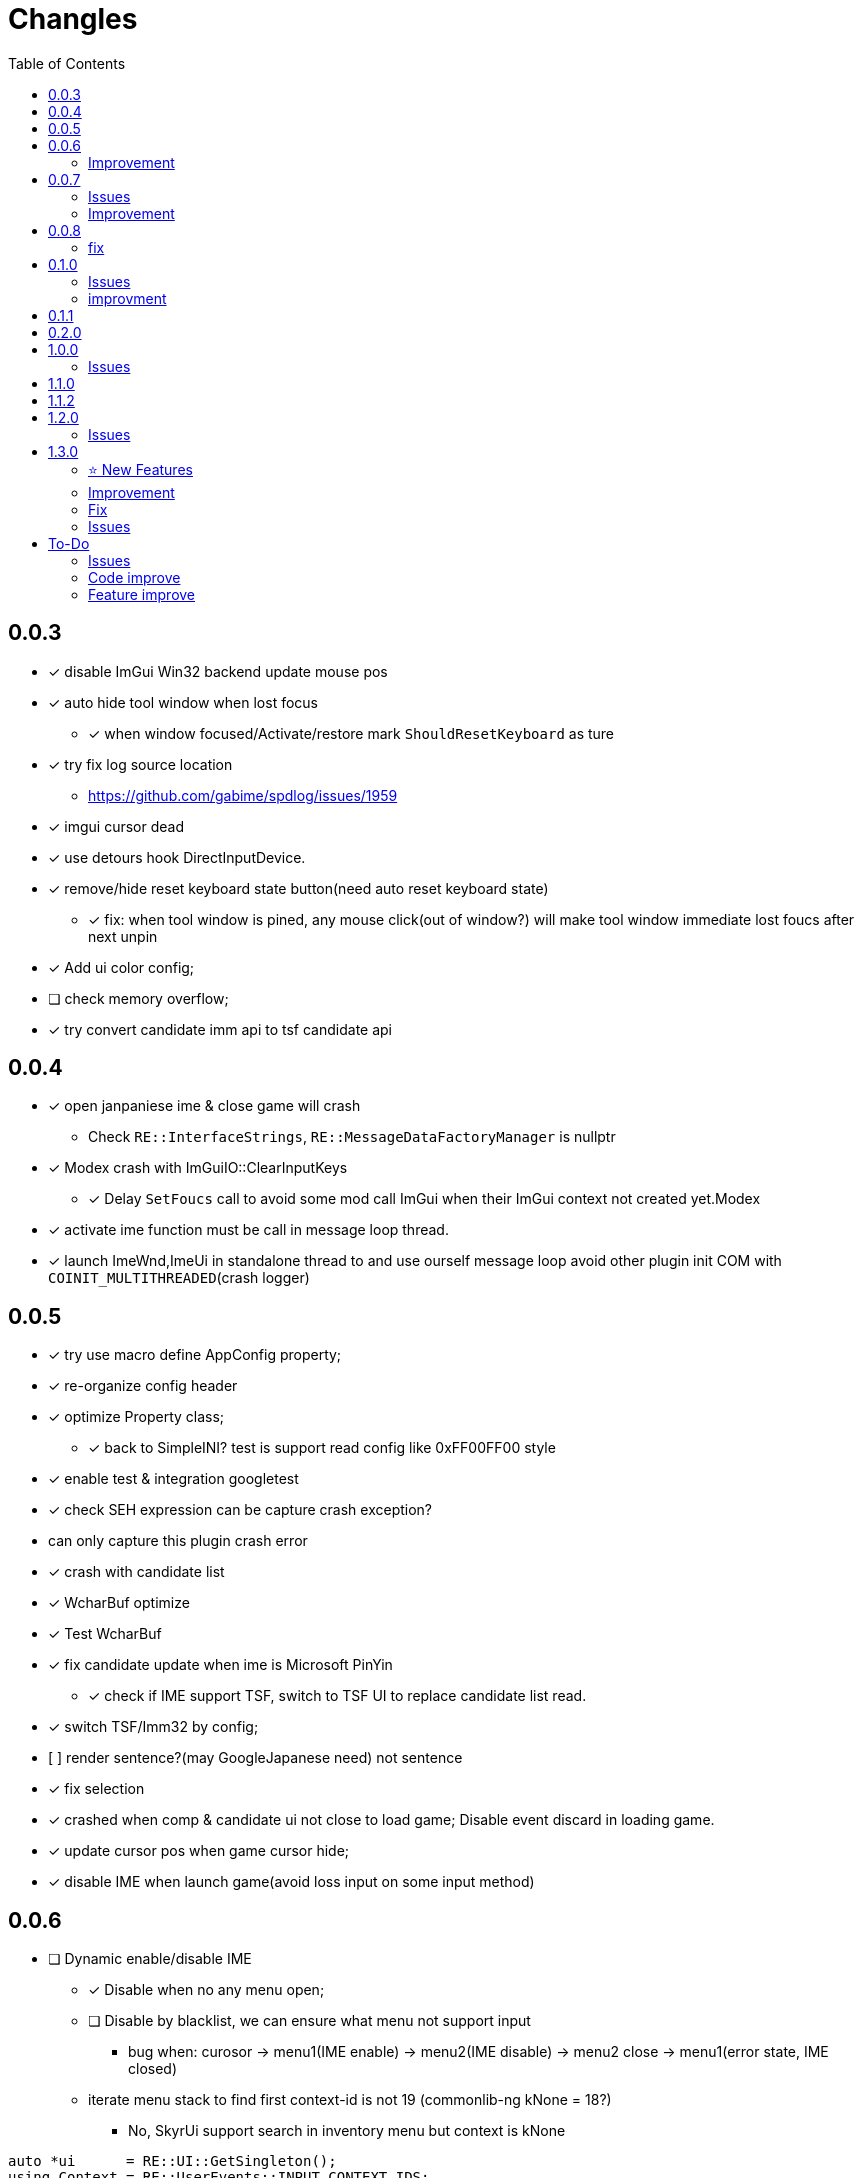 ﻿= Changles
:toc: left
:icons: font
:tip-caption: 💡

== 0.0.3
    - [x] disable ImGui Win32 backend update mouse pos
    - [x] auto hide tool window when lost focus
        ** [x] when window focused/Activate/restore mark `ShouldResetKeyboard` as ture
    - [x] try fix log source location
        ** https://github.com/gabime/spdlog/issues/1959
    - [x] imgui cursor dead
    - [x] use detours hook DirectInputDevice.
    - [x] remove/hide reset keyboard state button(need auto reset keyboard state)
        ** [x] fix: when tool window is pined, any mouse click(out of window?) will
         make tool window immediate lost foucs after next unpin
    - [x] Add ui color config;
    - [ ] check memory overflow;
    - [x] try convert candidate imm api to tsf candidate api

== 0.0.4
    - [x] open janpaniese ime & close game will crash
        ** Check `RE::InterfaceStrings`, `RE::MessageDataFactoryManager` is nullptr
    - [x] Modex crash with ImGuiIO::ClearInputKeys
        ** [x] Delay `SetFoucs` call to avoid some mod call ImGui when their ImGui context not created yet.Modex
    - [x] activate ime function must be call in message loop thread.
    - [x] launch ImeWnd,ImeUi in standalone thread to and use ourself message loop
         avoid other plugin init COM with `COINIT_MULTITHREADED`(crash logger)

== 0.0.5
    - [x] try use macro define AppConfig property;
    - [x] re-organize config header
    - [x] optimize Property class;
        ** [x] back to SimpleINI? test is support read config like 0xFF00FF00 style
    - [x] enable test & integration googletest
    - [x] check SEH expression can be capture crash exception?
        - can only capture this plugin crash error
    - [x] crash with candidate list
    - [x] WcharBuf optimize
        - [x] Test WcharBuf
    - [x] fix candidate update when ime is Microsoft PinYin
        ** [x] check if IME support TSF, switch to TSF UI to replace candidate list read.
    - [x] switch TSF/Imm32 by config;
    - [.line-through]#[ ] render sentence?(may GoogleJapanese need)# not sentence
    - [x] fix selection
    - [x] crashed when comp & candidate ui not close to load game; Disable event discard in loading game.
    - [x] update cursor pos when game cursor hide;
    - [x] disable IME when launch game(avoid loss input on some input method)

== 0.0.6

* [ ] Dynamic enable/disable IME
** [x] Disable when no any menu open;
** [ ] Disable by blacklist, we can ensure what menu not support input
*** bug when: curosor -> menu1(IME enable) -> menu2(IME disable) -> menu2 close -> menu1(error state, IME closed)
** iterate menu stack to find first context-id is not 19 (commonlib-ng kNone = 18?)
*** No, SkyrUi support search in inventory menu but context is kNone

[source,c++]
----
auto *ui      = RE::UI::GetSingleton();
using Context = RE::UserEvents::INPUT_CONTEXT_IDS;
log_debug("menu {}, open {}", a_event->menuName.c_str(), a_event->opening);
log_debug("stack {}", ui->menuStack.size());
auto hasInputContext = false;
for (const auto &menu : ui->menuStack)
{
    auto menuName = std::string(typeid(*menu.get()).name());
    menuName.erase(0, strlen("class "));
    log_debug(
        "  menu name {} context {} {:32b}", menuName,
        static_cast<uint32_t>(menu->inputContext.get()), static_cast<uint32_t>(menu->menuFlags.get()));
    // SE kNone = 18, AE kNone = 19
    // TODO can't dynamic activate IME by check inputContext: InventoryMenu(SkyUi) no inpuContext
    if (menu->inputContext.get() != 19 && !IsMenuDisableIme(menuName))
    {
        log_debug("=====Has Input Context");
        hasInputContext = true;
        break;
    }
}
----


=== Improvement

* [x] Enable when cursor visible(All text field show show cursor);

== 0.0.7

=== Issues

* [ ] `SteamOverlay` can't receive any keyboard input

Reason:

** Mod always forward focus to ImeWnd, `SteamOverlay` work in Skyrim depends on message loop

Solutions:

* [.line-through]#try HWND_MESSAGE#
* [.line-through]#send all message or only IME & Key message#
** The context state inconsistency
* listen SteamOverlay shortcut(need user config himself SteamOverlay shortcut)

* Only forward key up/down & SysKeyUp/Down message
* new UI checkbox: if checked,
** disable all mod feature and restore focus to game main window.
** reset DirectInputDevice keyboard to exclusive mode

* [ ] `TextEntryCount`. Open Map `find location` menu and press `ESC` will to quit will not trigger 
`AllowTextInput` with false

=== Improvement

* [x] Can disable mod
* [x] update discard event logic
    . not discard when modifier key down: alt/shift/win/ctrl
* [x] Enable when menu open that contain some textfield;
    . Hook AllowInputText(logic follow SKSE `Hooks_Scaleform.cpp#SKSEScaleform_AllowTextInput`)
* [x] Abort IME composition if comp window(ImGui) lost focus
    . Focus parent window to abort IME(then automatic focus to ImeWnd)
* [x] Support make composition and candidate window follow cursor when first appear.

== 0.0.8

* [x] Settings window;
* [x] FMOD
    . check if install RaceSexMenu patch
* [x] ImGui Theme load from file
    . theme file export from https://github.com/Patitotective/ImThemes[ImThemes]
    . theme no provide text link color, try another way to show selected text(add background?)
* [x] keepimeopen <--- always enable ime
    . Depreated config `Always_Enable_Ime`;
* [ ] scale & add bg from selected candidate

=== fix

* [x] discard `E` key event when ime in input or wait input
* [x] ImGui cursor not update when keep any key pressed
. Always update ImGui cursor pos in `ImeWnd#NewFrame`
* [x] detach, uninstall hooks when destory window
* [x] TextEntry can't input english
    . Our override SKSE `AllowTextInput` gfx function. And SKSE modify member `allowTextInput` 
in `RE::ControlMap` offset 128. We need sync it.
    . Can we trampline SKSE `AllowTextInput` gfx function?

== 0.1.0

=== Issues

* [x] In some case, game & ime will lost keyboard input at same time.
** Refactor Focus & `IME_DISABLED` state manage. Now, no longer associate empty document to tsf.
Just restore focus to game window. 
*** Ime enable -> Focus to `ImeWnd`
*** Ime disable -> Focus to Game window
* [ ] In some case, TSF may not recived the shift key up event? Can't switch english & chinese mode.
** If checked `Keep Ime Open` and use `shift` to switch to english mode, TSF never recived shift key up/down event again.

* IME and TSF work at same times and TSF can't get composition string
** ❌ Because IME disabled in Game WndProc? No
** ✅ Because TextService `OnFocus` call? Yes, `onFocus` not call in message `WM_SETFOCUS` 

TSF focus when `CooperativeLevel` changed
** We should first change `CooperativeLevel`, then change focus?
** `win+Tab` switch window can fix TSF. may we clear `IME_DISABLED` and Focus game window -> Focus Ime?
** Try `AttachThreadInput`

=== improvment

* [x] No longer forward keyboard event to game main window.
** Because we have changed Focus & `IME_DISABLED` state manage logic. But we notify user close any text entry when open
Steam overlay.
* [x] Support mutiple language, default english and chinese
* [x] Refactor IME focus manage

== 0.1.1

* [x] `KreatE` Issue: Can't open
** Is `KreatE` depend `WM_KEYUP`, `WM_KEYDOWN` message?

== 0.2.0

* [x] Implement two style ImeManager
+
--
** `PermanentFocusManager`: completely grab game focus:
*** unlock/restore keyboard when MOD enable/disable
*** Change focus when IME enable/disable
** `SafeImeManager`
*** more *combatibility*. 
*** Change focus when IME enable/disable
*** unlock/restore keyboard when IME enable/disable
** Default use `PermanentFocusManager`
--

== 1.0.0

* [x] Try do IME support for other mod;
** By send `IME_INTEGRATION_INIT` to public API RenderIme/EnableIme/UpdateImeWindowPosition/IsEnabled
** By send `IME_COMPOSITION_RESULT` to send composition result
* [x] Optimize & fix `ImeSupportUtils::EnableIme`
* [x] Support unicode paste
+
By hook `ProcessMessage` and ignore `CursorMenus#ProcessMessage` call by check vtable.

=== Issues

* [x] `Keep Ime Open`: fix IME state inconsistency
+
. When use `Temporary` focus, check `Keep Ime Open` won't enable IME;
* [x] The conversion mode cause IME thread can't recive any events.
+
. When use Microsoft Pinyin in candidate chose state, if press `shift`, Then Microsoft Pinyin will switch to alphanumeric
mode and can't receive any events no longer. But use `iFly` input method won't trigegr this bug. And, iFly won't send conversion mode
message.
. When trigger this issue, and console keep open, IME window can't receive any keyboard events, and it will be send after close Console Menu
. [line-through]#Open/Close Console menu will trigegr `EnableIme`. Is issue exists in `EnableIme`?#
IMPORTANT: Root cause is the `ITfMessagePump` interface is blocked.
* [x] Don't enable message filter when `capslock` press.

== 1.1.0

* [x] Modex: Disable send `delete` event to ImGui
+
Keep `IsWantCaptureInput` main logic same as `EventHandler#EnableMessageFilter`
* [*] Fix `RaceMenu` text entry can't use IME.  By hook `AllowTextInput(67252, 68552)`. This alos fixed console, 
so we no longer needed listen console `open/close` event and no longer needed provide pacth for `ReceMenu`
* [x] Dynamic detect current text entry position
* [x] Support auto detect caret screen position.
+
. Handle scroll text
. Add config to enable/disable this feature
. Merge `Ime Follow Cursor` config
* [x] Don't render only support game configs?
+
. Ignore `Ime Window Update policy` config when IME used for Other mod;
. Ignore `KeepImeOpen` config when IME used for Other mod;
* [x] move "Keep Ime Open" to ImeManager?
* [x] Try get current meun/ text entry position
* [x] Disable Notify Enable IME from Game menu open/close hwne in support other mods.

== 1.1.2

* [x] Support save UI config
* [x] Support read UI config
** may need to call `SyncImeState` after read UI config;
* [x] Add message notify window
* [x] Modify `FocusType` to enum class
* [x] Bug Fix: Fix `PopAndPushType` duplicate call `WaitImeEnable(false)`;
* [x] Bug Fix: Fix the judgment on whether the SendNotifyMessage and SendMessage function call is successful;
* [x] Should not send "error message" when occur because mod is disabled.
* [x] Support scale font size;
* Deprecate config `UI#Default_Theme` and replaced by `Settings#Theme`
* Deprecate config `UI#Default_Language` and replaced by `Settings#Language`
* Deprecate config `General#Enable_Unicode_Paste`, replaced by Settings#Enable_Unicode_Paste

== 1.2.0

* [ ] remove other mod supports code;
* [ ] Complete Support `ImThemes`;

=== Issues

* [x] Fix `Enable Mod`

== 1.3.0

=== ⭐ New Features

* Support config/save `Font_Size` in `Settings` panel;
* Completely support `ImThemes`;
** Already replaced obsolete colors name:
*** TabActive -> TabSelected
*** TabUnfocused -> TabDimmed
*** TabUnfocusedActive = TabDimmedSelected
*** NavHighlight = NavCursor
* Supports select a candidate by click;

WARNING: Deprecated config: `Themes_Directory`, `Use_Classic_Theme`, `Highlight_Text_Color`;

===  Improvement

* Show `caret` in `IME` window;
* Add a new State flag: `KEYBOARD_OPEN`. This flag be used to disable `Message Filter`(Japanese input method will set this flag).

=== Fix

* Clear `COMPOSITION`,`CAND_CHOSING` and `ALPHANUMERIC` state after switch input method(language profile);
* Discard game keydown/up event when message filter is enabled;
* Skip system input method that failed to load.

=== Issues

* [x] Fix `Enable Mod`

== To-Do

=== Issues

* [ ] when use `TemporaryFocusImeManager`, press any character key when IME active, will trigger `kTilde`(~) key event.
* [ ] `SetFocus` is execute by async? In some case, IME will receive focus after `FocusImeOrGame` fail.
+
Just giveup this feature?
* [ ] `GSysAllocPaged#ShutdownHeapEngine` crash
+
crash in `GMemoryHeapMH::destroyItself()`?
* [ ] Disable message filter when in support other mods?

=== Code improve

* [ ] AppConfig
    - [x] section;
    - [x] add new key by register;
    - universal config name style

=== Feature improve

* [ ] Call ActionScript method do copy/paste?
* [ ] Support select candidate by mouse click
* [ ] Mod Error hint
* [ ] Support config `follow cursor` in `ini` file.
* [ ] support change and save configs in `ToolWindow`
* [ ] GameProfileSwitch script optimize;
* [ ] Manage GFXEvent memory alloc?
* [ ] scale or change ImGui cursor
* [ ] `CompassNavigationOverhaul` exception when quit game. Survey is trigger by our mod.
    . May related to AllowTextInput hook. Test SkyrimInputMethod with compass is crash

